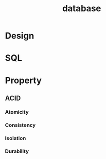 :PROPERTIES:
:ID:       1B4FAB78-CB7D-40CD-A8FB-D1A2F52CA15B
:END:
#+title: database
* Design
* SQL
:PROPERTIES:
:ID:       411AC897-35A8-4A56-AA72-B8529A3EE8C5
:END:

* Property

** ACID

*** Atomicity

*** Consistency

*** Isolation

*** Durability
